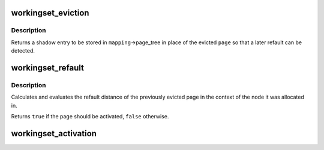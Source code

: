 .. -*- coding: utf-8; mode: rst -*-
.. src-file: mm/workingset.c

.. _`workingset_eviction`:

workingset_eviction
===================

.. c:function:: void *workingset_eviction(struct address_space *mapping, struct page *page)

    note the eviction of a page from memory

    :param struct address_space \*mapping:
        address space the page was backing

    :param struct page \*page:
        the page being evicted

.. _`workingset_eviction.description`:

Description
-----------

Returns a shadow entry to be stored in \ ``mapping``\ ->page_tree in place
of the evicted \ ``page``\  so that a later refault can be detected.

.. _`workingset_refault`:

workingset_refault
==================

.. c:function:: bool workingset_refault(void *shadow)

    evaluate the refault of a previously evicted page

    :param void \*shadow:
        shadow entry of the evicted page

.. _`workingset_refault.description`:

Description
-----------

Calculates and evaluates the refault distance of the previously
evicted page in the context of the node it was allocated in.

Returns \ ``true``\  if the page should be activated, \ ``false``\  otherwise.

.. _`workingset_activation`:

workingset_activation
=====================

.. c:function:: void workingset_activation(struct page *page)

    note a page activation

    :param struct page \*page:
        page that is being activated

.. This file was automatic generated / don't edit.

